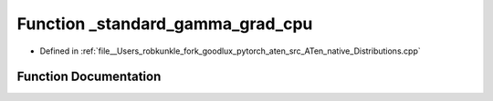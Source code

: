.. _function_at__native___standard_gamma_grad_cpu:

Function _standard_gamma_grad_cpu
=================================

- Defined in :ref:`file__Users_robkunkle_fork_goodlux_pytorch_aten_src_ATen_native_Distributions.cpp`


Function Documentation
----------------------


.. doxygenfunction:: at::native::_standard_gamma_grad_cpu
